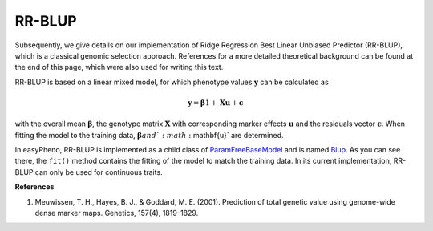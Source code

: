 RR-BLUP
=============================================
Subsequently, we give details on our implementation of Ridge Regression Best Linear Unbiased Predictor (RR-BLUP),
which is a classical genomic selection approach.
References for a more detailed theoretical background can be found at the end of this page, which were also used for writing this text.

RR-BLUP is based on a linear mixed model, for which phenotype values :math:`\mathbf{y}` can be calculated as

    .. math::
        \mathbf{y} = \mathbf{\beta} 1 + \mathbf{Xu} + \mathbf{\epsilon}

with the overall mean :math:`\mathbf{\beta}`, the genotype matrix :math:`\mathbf{X}` with corresponding
marker effects :math:`\mathbf{u}` and the residuals vector :math:`\mathbf{\epsilon}`.
When fitting the model to the training data, :math:`\mathbf{\beta} and `:math:`\mathbf{u}` are determined.

In easyPheno, RR-BLUP is implemented as a child class of `ParamFreeBaseModel <https://github.com/grimmlab/easyPheno/blob/main/easypheno/model/_param_free_base_model.py>`_
and is named `Blup <https://github.com/grimmlab/easyPheno/blob/main/easypheno/model/blup.py>`_.
As you can see there, the ``fit()`` method contains the fitting of the model to match the training data.
In its current implementation, RR-BLUP can only be used for continuous traits.

**References**

1. Meuwissen, T. H., Hayes, B. J., & Goddard, M. E. (2001). Prediction of total genetic value using genome-wide dense marker maps. Genetics, 157(4), 1819–1829.





